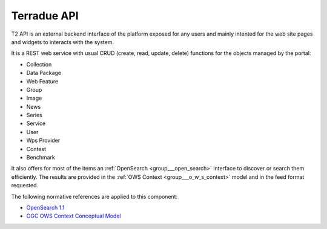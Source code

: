 .. _group___t2_a_p_i:

Terradue API
------







.. req:: TS-ICD-100
	:show:

	T2 API provides with an :ref:`OpenSearch <group___open_search>` interface



.. req:: TS-ICD-020
	:show:

	OGC :ref:`OWS Context <group___o_w_s_context>` is used as the most as possible for representing objects in the portal

T2 API is an external backend interface of the platform exposed for any users and mainly intented for the web site pages and widgets to interacts with the system.

It is a REST web service with usual CRUD (create, read, update, delete) functions for the objects managed by the portal:



- Collection
- Data Package
- Web Feature
- Group
- Image
- News
- Series
- Service
- User
- Wps Provider
- Contest
- Benchmark

It also offers for most of the items an :ref:`OpenSearch <group___open_search>` interface to discover or search them efficiently. The results are provided in the :ref:`OWS Context <group___o_w_s_context>` model and in the feed format requested.

The following normative references are applied to this component:

- `OpenSearch 1.1 <http://www.opensearch.org/Specifications/OpenSearch/1.1>`_

- `OGC OWS Context Conceptual Model <https://portal.opengeospatial.org/files/?artifact_id=55182>`_


